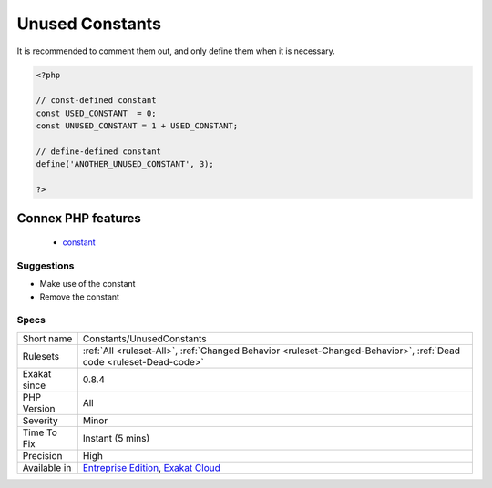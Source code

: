 .. _constants-unusedconstants:

.. _unused-constants:

Unused Constants
++++++++++++++++

.. meta\:\:
	:description:
		Unused Constants: Those constants are defined in the code but never used.
	:twitter:card: summary_large_image
	:twitter:site: @exakat
	:twitter:title: Unused Constants
	:twitter:description: Unused Constants: Those constants are defined in the code but never used
	:twitter:creator: @exakat
	:twitter:image:src: https://www.exakat.io/wp-content/uploads/2020/06/logo-exakat.png
	:og:image: https://www.exakat.io/wp-content/uploads/2020/06/logo-exakat.png
	:og:title: Unused Constants
	:og:type: article
	:og:description: Those constants are defined in the code but never used
	:og:url: https://php-tips.readthedocs.io/en/latest/tips/Constants/UnusedConstants.html
	:og:locale: en
  Those constants are defined in the code but never used. Defining unused constants slow down the application, as they are executed and stored in PHP hashtables. 
It is recommended to comment them out, and only define them when it is necessary.

.. code-block:: php
   
   <?php
   
   // const-defined constant
   const USED_CONSTANT  = 0;
   const UNUSED_CONSTANT = 1 + USED_CONSTANT;
   
   // define-defined constant
   define('ANOTHER_UNUSED_CONSTANT', 3);
   
   ?>
Connex PHP features
-------------------

  + `constant <https://php-dictionary.readthedocs.io/en/latest/dictionary/constant.ini.html>`_


Suggestions
___________

* Make use of the constant
* Remove the constant




Specs
_____

+--------------+-------------------------------------------------------------------------------------------------------------------------+
| Short name   | Constants/UnusedConstants                                                                                               |
+--------------+-------------------------------------------------------------------------------------------------------------------------+
| Rulesets     | :ref:`All <ruleset-All>`, :ref:`Changed Behavior <ruleset-Changed-Behavior>`, :ref:`Dead code <ruleset-Dead-code>`      |
+--------------+-------------------------------------------------------------------------------------------------------------------------+
| Exakat since | 0.8.4                                                                                                                   |
+--------------+-------------------------------------------------------------------------------------------------------------------------+
| PHP Version  | All                                                                                                                     |
+--------------+-------------------------------------------------------------------------------------------------------------------------+
| Severity     | Minor                                                                                                                   |
+--------------+-------------------------------------------------------------------------------------------------------------------------+
| Time To Fix  | Instant (5 mins)                                                                                                        |
+--------------+-------------------------------------------------------------------------------------------------------------------------+
| Precision    | High                                                                                                                    |
+--------------+-------------------------------------------------------------------------------------------------------------------------+
| Available in | `Entreprise Edition <https://www.exakat.io/entreprise-edition>`_, `Exakat Cloud <https://www.exakat.io/exakat-cloud/>`_ |
+--------------+-------------------------------------------------------------------------------------------------------------------------+


